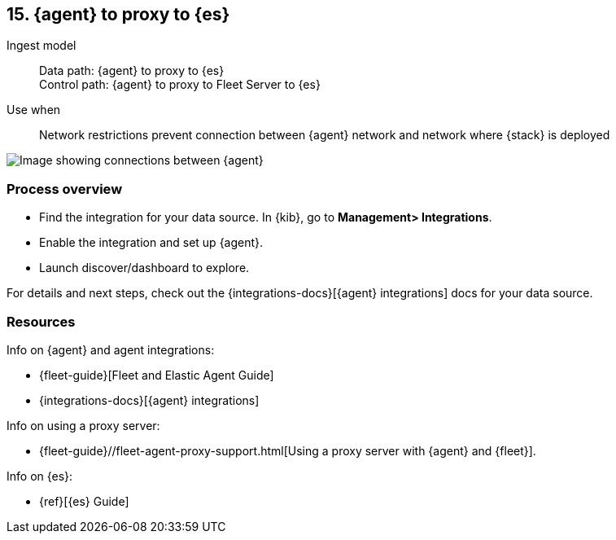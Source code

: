 [[agent-proxy]]
== 15. {agent} to proxy to {es}

Ingest model::
Data path: {agent} to proxy to {es} +
Control path: {agent} to proxy to Fleet Server to {es}

Use when::
Network restrictions prevent connection between {agent} network and network where {stack} is deployed

image::images/agent-proxy-server.png[Image showing connections between {agent}, and {es} using a proxy]

[discrete]
[[agent-proxy-proc]]
=== Process overview

* Find the integration for your data source. In {kib},  go to *Management> Integrations*.
* Enable the integration and set up {agent}. 
* Launch discover/dashboard to explore.

For details and next steps, check out the {integrations-docs}[{agent} integrations] docs for your data source.

[discrete]
[[agent-proxy-resources]]
=== Resources

Info on {agent} and agent integrations:

* {fleet-guide}[Fleet and Elastic Agent Guide]
* {integrations-docs}[{agent} integrations]

Info on using a proxy server:

* {fleet-guide}//fleet-agent-proxy-support.html[Using a proxy server with {agent} and {fleet}].

Info on {es}:

* {ref}[{es} Guide]
